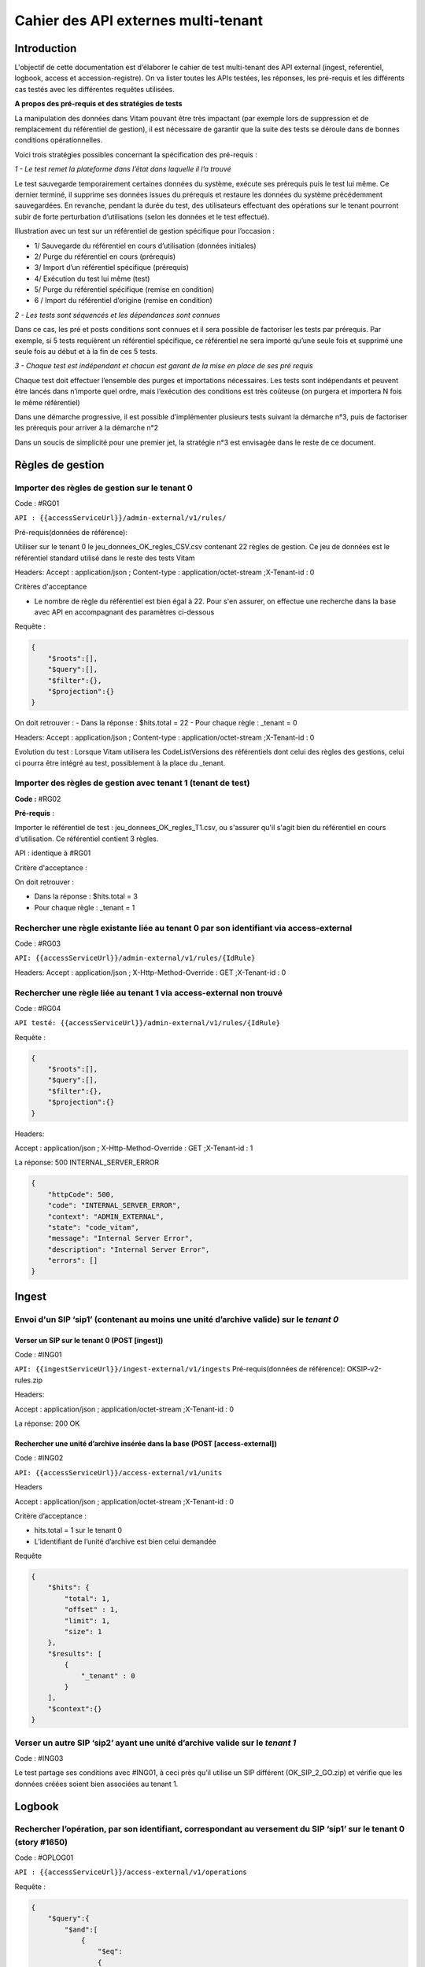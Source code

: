 Cahier des API externes multi-tenant
####################################

Introduction
============

L'objectif de cette documentation est d‘élaborer le cahier de test multi-tenant des API external (ingest, referentiel, logbook, access et accession-registre). On va lister toutes les APIs testées, les réponses, les pré-requis et les différents cas testés avec les différentes requêtes utilisées.

**A propos des pré-requis et des stratégies de tests**



La manipulation des données dans Vitam pouvant être très impactant (par exemple lors de suppression et de remplacement du référentiel de gestion), il est nécessaire de garantir que la suite des tests se déroule dans de bonnes conditions opérationnelles.

Voici trois stratégies possibles concernant la spécification des pré-requis :

*1 - Le test remet la plateforme dans l’état dans laquelle il l’a trouvé*

Le test sauvegarde temporairement certaines données du système, exécute ses prérequis puis le test lui même. Ce dernier terminé, il supprime ses données issues du prérequis et restaure les données du système précédemment sauvegardées.
En revanche, pendant la durée du test, des utilisateurs effectuant des opérations sur le tenant pourront subir de forte perturbation d’utilisations (selon les données et le test effectué).

Illustration avec un test sur un référentiel de gestion spécifique pour l’occasion :

- 1/ Sauvegarde du référentiel en cours d’utilisation (données initiales)
- 2/ Purge du référentiel en cours (prérequis)
- 3/ Import d’un référentiel spécifique (prérequis)
- 4/ Exécution du test lui même (test)
- 5/ Purge du référentiel spécifique (remise en condition)
- 6 / Import du référentiel d’origine (remise en condition)

*2 - Les tests sont séquencés et les dépendances sont connues*

Dans ce cas, les pré et posts conditions sont connues et il sera possible de factoriser les tests par prérequis. Par exemple, si 5 tests requièrent un référentiel spécifique, ce référentiel ne sera importé qu’une seule fois et supprimé une seule fois au début et à la fin de ces 5 tests.

*3 - Chaque test est indépendant et chacun est garant de la mise en place de ses pré requis*

Chaque test doit effectuer l’ensemble des purges et importations nécessaires. Les tests sont indépendants et peuvent être lancés dans n’importe quel ordre, mais l’exécution des conditions est très coûteuse (on purgera et importera N fois le même référentiel)

Dans une démarche progressive, il est possible d’implémenter plusieurs tests suivant la démarche n°3, puis de factoriser les prérequis pour arriver à la démarche n°2

Dans un soucis de simplicité pour une premier jet, la stratégie n°3 est envisagée dans le reste de ce document.



Règles de gestion
=================

Importer des règles de gestion sur le tenant 0
----------------------------------------------


Code : #RG01

``API : {{accessServiceUrl}}/admin-external/v1/rules/``

Pré-requis(données de référence):

Utiliser sur le tenant 0 le jeu_donnees_OK_regles_CSV.csv contenant 22 règles de gestion. Ce jeu de données est le référentiel standard utilisé dans le reste des tests Vitam

Headers:  Accept : application/json ; Content-type : application/octet-stream ;X-Tenant-id : 0

Critères d'acceptance

- Le nombre de règle du référentiel est bien égal à 22. Pour s'en assurer, on effectue une recherche dans la base avec API en accompagnant des paramètres ci-dessous

Requête :

.. code-block:: json

    {
        "$roots":[],
        "$query":[],
        "$filter":{},
        "$projection":{}
    }


On doit retrouver :
- Dans la réponse : $hits.total = 22
- Pour chaque règle : _tenant = 0


Headers:
Accept : application/json ; Content-type : application/octet-stream ;X-Tenant-id : 0


Evolution du test :
Lorsque Vitam utilisera les CodeListVersions des référentiels dont celui des règles des gestions, celui ci pourra être intégré au test, possiblement à la place du _tenant.

Importer des règles de gestion avec tenant 1 (tenant de test)
-------------------------------------------------------------

**Code :** #RG02

**Pré-requis** :

Importer le référentiel de test : jeu_donnees_OK_regles_T1.csv, ou s'assurer qu'il s'agit bien du référentiel en cours d'utilisation. Ce référentiel contient 3 règles.

API : identique à #RG01

Critère d'acceptance :

On doit retrouver :

- Dans la réponse : $hits.total = 3
- Pour chaque règle : _tenant = 1

Rechercher une règle existante liée au tenant 0 par son identifiant via access-external
---------------------------------------------------------------------------------------



Code : #RG03

``API: {{accessServiceUrl}}/admin-external/v1/rules/{IdRule}``

Headers:
Accept : application/json ; X-Http-Method-Override : GET ;X-Tenant-id : 0


Rechercher une règle liée au tenant 1 via access-external non trouvé
--------------------------------------------------------------------

Code : #RG04

``API testé: {{accessServiceUrl}}/admin-external/v1/rules/{IdRule}``

Requête :

.. code-block:: json

 {
     "$roots":[],
     "$query":[],
     "$filter":{},
     "$projection":{}
 }

Headers:

Accept : application/json ; X-Http-Method-Override : GET ;X-Tenant-id : 1

La réponse: 500 INTERNAL_SERVER_ERROR

.. code-block:: json

     {
         "httpCode": 500,
         "code": "INTERNAL_SERVER_ERROR",
         "context": "ADMIN_EXTERNAL",
         "state": "code_vitam",
         "message": "Internal Server Error",
         "description": "Internal Server Error",
         "errors": []
     }





Ingest
======

Envoi d'un SIP ‘sip1’ (contenant au moins une unité d’archive valide) sur le *tenant 0*
---------------------------------------------------------------------------------------

Verser un SIP sur le tenant 0 (POST [ingest])
*********************************************


Code : #ING01

``API: {{ingestServiceUrl}}/ingest-external/v1/ingests``
Pré-requis(données de référence): OKSIP-v2-rules.zip

Headers:

Accept : application/json ; application/octet-stream ;X-Tenant-id : 0

La réponse: 200 OK

Rechercher une unité d’archive insérée dans la base  (POST [access-external])
*****************************************************************************

Code : #ING02

``API: {{accessServiceUrl}}/access-external/v1/units``

Headers

Accept : application/json ; application/octet-stream ;X-Tenant-id : 0

Critère d’acceptance :

- hits.total = 1 sur le tenant 0
- L’identifiant de l’unité d’archive est bien celui demandée


Requête

.. code-block:: json

    {
        "$hits": {
            "total": 1,
            "offset" : 1,
            "limit": 1,
            "size": 1
        },
        "$results": [
            {
                "_tenant" : 0
            }
        ],
        "$context":{}
    }

Verser un autre SIP ‘sip2’ ayant une unité d’archive valide sur le *tenant 1*
-----------------------------------------------------------------------------


Code : #ING03

Le test partage ses conditions avec #ING01, à ceci près qu’il utilise un SIP différent (OK_SIP_2_GO.zip) et vérifie que les données créées soient bien associées au tenant 1.



Logbook
=======

Rechercher l’opération, par son identifiant, correspondant au versement du SIP ‘sip1’ sur le tenant 0 (story #1650)
-------------------------------------------------------------------------------------------------------------------


Code : #OPLOG01

``API : {{accessServiceUrl}}/access-external/v1/operations``

Requête :

.. code-block:: json

    {
        "$query":{
            "$and":[
                {
                    "$eq":
                    {
                        "evTypeProc":"INGEST"
                    }
                }
            ]
        },
        "$filter":{},
        "$projection":{}
    }


Headers:

Accept :application/json ; Content-Type : application/json ; X-Http-Method-Override : GET ;  X-Tenant-Id : 0

La réponse: 200 OK et la valeur total dans la réponse soit 1

Critères d’acceptance :

- La réponse doit être 200 OK
- La valeur totale de la réponse doit être 1 hits.total = 1
- L’identifiant demandé doit bien être l’identifiant retourné

Rechercher l’opération, par son identifiant, correspondant au versement du SIP ‘sip2’ sur le tenant 1
-----------------------------------------------------------------------------------------------------


Code : #OPLO02

Ce test partage ses conditions avec #OPLOG01, à ceci près qu’il interroge l’identifiant de sip2 et vérifie que les données créées soient bien associées au tenant 1.

Rechercher les logbook opération avec le tenant 0, il retournera la liste des opérations, et chaque opération contiendra l'attribut "_tenant": 0
------------------------------------------------------------------------------------------------------------------------------------------------


Code : #OPLOG03

``API testé: {{accessServiceUrl}}/access-external/v1/operations``

Opérateurs du DSL:

.. code-block:: json

 {"$query":{},"$filter":{},"$projection":{}}

Headers:

+----------------------------+---------------------------+
| key                        | value                     |
+============================+===========================+
| Accept                     | application/json          |
+----------------------------+---------------------------+
| Content-Type               | application/json          |
+----------------------------+---------------------------+
| X-Http-Method-Override     | GET                       |
+----------------------------+---------------------------+
| X-Tenant-Id                | 0                         |
+----------------------------+---------------------------+

La réponse: 200 OK et la valeur total dans la réponse soit 3




Unités archivistiques et groupes d’objets
=========================================

Recherche des unités d’archive sur le "tenant 0" (POST [units]) via access-external
-----------------------------------------------------------------------------------


Code : #AUOG1

``API : {{accessServiceUrl}}/access-external/v1/units``

Requête :

.. code-block:: json

 {"$roots":[],"$query":[],"$filter":{},"$projection":{}}

Headers:

Accept : application/json ; Content-Type : application/json ; X-Tenant-Id : 0

La réponse: 200 OK. ET la valeur total qu'on a dans la réponse soit 1


Rechercher des unités d’archive sur le tenant 1
-----------------------------------------------

Code : #AUOG2

Ce test partage ses conditions et ses étapes avec #AUOG1, à la différence qu’il s’effectue sur le tenant 1.
La réponse doit être 200 OK et la valeur total dans la réponse soit 7.


Accès à une unité d’archive ajoutée par sip1 sur le tenant 0 (archive trouvée)
------------------------------------------------------------------------------

Code : #AUOG3

``API testé: {{accessServiceUrl}}/access-external/v1/units``

Requête :

.. code-block:: json

 {"$roots":[],"$query":[{"$match":{"Title":"Sensibilisation API"}}],"$filter":{},"$projection":{}}


Headers:

Accept : application/json ; Content-Type : application/json ; X-Tenant-Id : 0

La réponse doit être 200 OK avec résultat ci-dessous


Accès à une unité d’archive ajoutée par sip1 sur le tenant 1 (archive introuvable)
----------------------------------------------------------------------------------


Code : #AUOG4

Ce test partage ses conditions et ses étapes avec #AUOG1, à la différence qu’il s’effectue sur le tenant 1


Modification d'une unité d’archive versée par sip1 sur le *tenant 0* (archive trouvée et valide)
------------------------------------------------------------------------------------------------


Code : #AUOG5

``API : {{accessServiceUrl}}/access-external/v1/units/{idUnit}``

Requête :

.. code-block:: json

 {"$roots":["aeaaaaaaaaaam7mxabujeakzonzrepqaaaba"],"$query":[],"$filter":{},"$action":[{"$set":{"Title":"Demo Sensibilisation API"}}]}

Headers:

Accept : application/json ; Content-Type : application/json ; X-Tenant-Id : 0

La réponse doit être 200 OK avec résultat ci-dessous

.. code-block:: json

 {"$hits":{"total":1,"offset":0,"limit":1,"size":1},"$results":[{"#id":"aeaaaaaaaaaam7mxabujeakzonzrepqaaaba","#diff":"-  Title : Sensibilisation API\n+  Title : Demo Sensibilisation API\n-  #operations : [ aedqaaaaacaam7mxab5eeakzonzq74yaaaaq \n+  #operations : [ aedqaaaaacaam7mxab5eeakzonzq74yaaaaq, aecaaaaaacaam7mxabv7cakzoo5rahqaaaaq "}],"$context":{"$roots":["aeaaaaaaaaaam7mxabujeakzonzrepqaaaba"],"$query":[],"$filter":{},"$action":[{"$set":{"Title":"Demo Sensibilisation API"}},{"$push":{"#operations":{"$each":["aecaaaaaacaam7mxabv7cakzoo5rahqaaaaq"]}}}]}}


Modification d'un unité d’archive versée par sip1 sur le *tenant 1* (archive non trouvée)
-----------------------------------------------------------------------------------------


Code : #AUOG6

 Ce test partage ses conditions et ses étapes avec #AUOG5, à la différence qu’il s’effectue sur le tenant 1.


Accès au journal du cycle de vie d'une unité d’archive  versée par sip1 sur le tenant 0 (journal de l’unité trouvé)
-------------------------------------------------------------------------------------------------------------------


Code : #AUOG7

``API : {{accessServiceUrl}}/access-external/v1/unitlifecycles/{IdUnit}``

Headers:

Accept : application/json ; Content-Type : application/json ; X-Tenant-Id : 0 ; X-Http-Method-Override : GET

La réponse doit être 200 OK et le résultat doit renvoyer le journal du cycle de vie de l’unité d’archive.


Accès au journal du cycle de vie d'une unité d’archive versée par sip1 sur le tenant 0 (journal de l’unité introuvable)
-----------------------------------------------------------------------------------------------------------------------

Code : #AUOG8

Ce test partage ses conditions et ses étapes avec #AUOG7, à la différence qu’il s’effectue sur le tenant 1.

La réponse doit être  200 OK avec le résultat :

.. code-block:: json

 {"$hits":{"total":0,"offset":0,"limit":0,"size":0},"$results":[],"$context":{}}


Accès à un objet technique versé par le sip2 sur le tenant 1 (objet trouvé)
---------------------------------------------------------------------------


Code : #AUOG8

``API : {{accessServiceUrl}}/access-external/v1/objects/{IdObjectGroup}``


Headers:

Accept : application/json ; Content-Type : application/json ; X-Tenant-Id : 1 ; X-Http-Method-Override : GET

La réponse doit être 200 OK et le résultat doit renvoyer les données relatives à l’objet demandé.


Accès à un objet technique versé par le sip2 sur le tenant 0 (objet introuvable)
--------------------------------------------------------------------------------


Code : #AUOG9

Ce test partage ses conditions et ses étapes avec #AUOG7, à la différence qu’il s’effectue sur le tenant 0.

La réponse doit être  200 OK avec le résultat :

.. code-block:: json

   {"$hits":{"total":0,"offset":0,"limit":0,"size":0},"$results":[],"$context":{}}


Accès au journal du cycle de vie d’un groupe d’objet, versé par sip2 sur le tenant 1 (journal de groupe d’objet trouvé)
-----------------------------------------------------------------------------------------------------------------------

Code : #AUOG10

``API testé: {{accessServiceUrl}}/access-external/v1/objectgrouplifecycles/IdObjectGroup}``

Headers:

Accept : application/json ; Content-Type : application/json ; X-Tenant-Id : 1

La réponse doit être 200 OK et doit renvoyer une absence de résultat.



Accès au journal du cycle de vie d’un groupe d’objet, versé par sip2 sur le tenant 0 (journal de groupe d’objet introuvable)
----------------------------------------------------------------------------------------------------------------------------


Code : #AUOG11

Ce test partage ses conditions et ses étapes avec #AUOG10, à la différence qu’il s’effectue sur le tenant 0.


La réponse doit être 200 OK avec le résultat

.. code-block:: json

   {"$hits":{"total":0,"offset":0,"limit":0,"size":0},"$results":[],"$context":{}}


Registre des fonds
==================

Vérifier que le registre des fonds du tenant 0 renvoie les opérations liées au sip1
-----------------------------------------------------------------------------------


Code : #RFOND1

``API testé: {{accessServiceUrl}}/admin-external/v1/accession-registers``

Requête :

.. code-block:: json

   {"$roots":[],"$query":[],"$filter":{},"$projection":{}}


Headers:

Accept : application/json ; Content-Type : application/json ; X-Tenant-Id : 0 ; X-Http-Method-Override : GET

La réponse doit être 200 OK et renvoyer le registre des fonds relatif au tenant 0


Accès au détail du registre des fonds lié au *tenant 0* à partir de l'access-external (registre trouvé)
-------------------------------------------------------------------------------------------------------

Code : #RFOND2

``API testé: {{accessServiceUrl}}/access-external/v1/accession-register/{idAgency}/accession-register-detail``


.. code-block:: json

   {"$roots":[],"$query":[],"$filter":{},"$projection":{}}


Headers:

Accept : application/json ; Content-Type : application/json ; X-Tenant-Id : 0 ; X-Http-Method-Override : GET

La réponse doit être 200 OK et renvoyer le détail du registre des fonds relatif au tenant 0


Accès à un registre des fond lié au *deuxième tenant de test* à partir de l'access-external non trouvé
------------------------------------------------------------------------------------------------------

Code : #RFOND3

Ce test partage ses conditions et ses étapes avec #RFOND2, à la différence qu’il s’effectue sur le tenant 1.

On applique le scénario de test 2 en modifiant le X-Tenant-Id à 1.
La réponse doit être 200 OK et renvoyer une absence de résultat

.. code-block:: json

   {"$hits":{"total":0,"offset":0,"limit":0,"size":0},"$results":[],"$context":{}}
